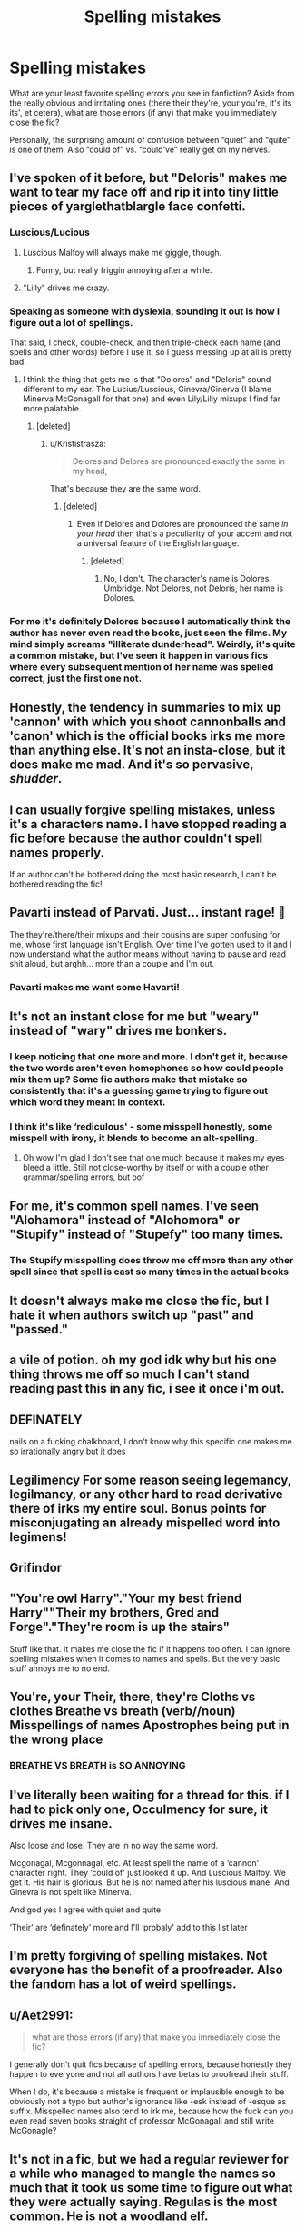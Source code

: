 #+TITLE: Spelling mistakes

* Spelling mistakes
:PROPERTIES:
:Author: remsed777
:Score: 8
:DateUnix: 1539154254.0
:DateShort: 2018-Oct-10
:FlairText: Discussion
:END:
What are your least favorite spelling errors you see in fanfiction? Aside from the really obvious and irritating ones (there their they're, your you're, it's its its', et cetera), what are those errors (if any) that make you immediately close the fic?

Personally, the surprising amount of confusion between “quiet” and “quite” is one of them. Also “could of” vs. “could've” really get on my nerves.


** I've spoken of it before, but "Deloris" makes me want to tear my face off and rip it into tiny little pieces of yarglethatblargle face confetti.
:PROPERTIES:
:Author: yarglethatblargle
:Score: 17
:DateUnix: 1539155137.0
:DateShort: 2018-Oct-10
:END:

*** Luscious/Lucious
:PROPERTIES:
:Author: Sigyn99
:Score: 14
:DateUnix: 1539157665.0
:DateShort: 2018-Oct-10
:END:

**** Luscious Malfoy will always make me giggle, though.
:PROPERTIES:
:Author: ParanoidDrone
:Score: 10
:DateUnix: 1539186567.0
:DateShort: 2018-Oct-10
:END:

***** Funny, but really friggin annoying after a while.
:PROPERTIES:
:Author: Sigyn99
:Score: 2
:DateUnix: 1539192337.0
:DateShort: 2018-Oct-10
:END:


**** "Lilly" drives me crazy.
:PROPERTIES:
:Author: raged_crustacean
:Score: 2
:DateUnix: 1539220922.0
:DateShort: 2018-Oct-11
:END:


*** Speaking as someone with dyslexia, sounding it out is how I figure out a lot of spellings.

That said, I check, double-check, and then triple-check each name (and spells and other words) before I use it, so I guess messing up at all is pretty bad.
:PROPERTIES:
:Author: abnormalopinion
:Score: 1
:DateUnix: 1539159512.0
:DateShort: 2018-Oct-10
:END:

**** I think the thing that gets me is that "Dolores" and "Deloris" sound different to my ear. The Lucius/Luscious, Ginevra/Ginerva (I blame Minerva McGonagall for that one) and even Lily/Lilly mixups I find far more palatable.
:PROPERTIES:
:Author: yarglethatblargle
:Score: 6
:DateUnix: 1539161401.0
:DateShort: 2018-Oct-10
:END:

***** [deleted]
:PROPERTIES:
:Score: 3
:DateUnix: 1539177965.0
:DateShort: 2018-Oct-10
:END:

****** u/Krististrasza:
#+begin_quote
  Delores and Delores are pronounced exactly the same in my head,
#+end_quote

That's because they are the same word.
:PROPERTIES:
:Author: Krististrasza
:Score: 6
:DateUnix: 1539199216.0
:DateShort: 2018-Oct-10
:END:

******* [deleted]
:PROPERTIES:
:Score: 1
:DateUnix: 1539210048.0
:DateShort: 2018-Oct-11
:END:

******** Even if Delores and Dolores are pronounced the same /in your head/ then that's a peculiarity of your accent and not a universal feature of the English language.
:PROPERTIES:
:Author: Krististrasza
:Score: 2
:DateUnix: 1539210930.0
:DateShort: 2018-Oct-11
:END:

********* [deleted]
:PROPERTIES:
:Score: 2
:DateUnix: 1539215002.0
:DateShort: 2018-Oct-11
:END:

********** No, I don't. The character's name is Dolores Umbridge. Not Delores, not Deloris, her name is Dolores.
:PROPERTIES:
:Author: Krististrasza
:Score: 3
:DateUnix: 1539217028.0
:DateShort: 2018-Oct-11
:END:


*** For me it's definitely Delores because I automatically think the author has never even read the books, just seen the films. My mind simply screams "illiterate dunderhead". Weirdly, it's quite a common mistake, but I've seen it happen in various fics where every subsequent mention of her name was spelled correct, just the first one not.
:PROPERTIES:
:Author: AllThingsDark
:Score: 1
:DateUnix: 1539194344.0
:DateShort: 2018-Oct-10
:END:


** Honestly, the tendency in summaries to mix up 'cannon' with which you shoot cannonballs and 'canon' which is the official books irks me more than anything else. It's not an insta-close, but it does make me mad. And it's so pervasive, /shudder/.
:PROPERTIES:
:Author: Asviloka
:Score: 15
:DateUnix: 1539170813.0
:DateShort: 2018-Oct-10
:END:


** I can usually forgive spelling mistakes, unless it's a characters name. I have stopped reading a fic before because the author couldn't spell names properly.

If an author can't be bothered doing the most basic research, I can't be bothered reading the fic!
:PROPERTIES:
:Author: Orrery-
:Score: 10
:DateUnix: 1539174458.0
:DateShort: 2018-Oct-10
:END:


** Pavarti instead of Parvati. Just... instant rage! 🙈

The they're/there/their mixups and their cousins are super confusing for me, whose first language isn't English. Over time I've gotten used to it and I now understand what the author means without having to pause and read shit aloud, but arghh... more than a couple and I'm out.
:PROPERTIES:
:Author: the_geek_fwoop
:Score: 9
:DateUnix: 1539172595.0
:DateShort: 2018-Oct-10
:END:

*** Pavarti makes me want some Havarti!
:PROPERTIES:
:Author: Sporkalork
:Score: 1
:DateUnix: 1539177142.0
:DateShort: 2018-Oct-10
:END:


** It's not an instant close for me but "weary" instead of "wary" drives me bonkers.
:PROPERTIES:
:Author: huchamabacha
:Score: 8
:DateUnix: 1539173344.0
:DateShort: 2018-Oct-10
:END:

*** I keep noticing that one more and more. I don't get it, because the two words aren't even homophones so how could people mix them up? Some fic authors make that mistake so consistently that it's a guessing game trying to figure out which word they meant in context.
:PROPERTIES:
:Author: Cnidariote
:Score: 4
:DateUnix: 1539205779.0
:DateShort: 2018-Oct-11
:END:


*** I think it's like ‘rediculous' - some misspell honestly, some misspell with irony, it blends to become an alt-spelling.
:PROPERTIES:
:Author: estheredna
:Score: 1
:DateUnix: 1539226044.0
:DateShort: 2018-Oct-11
:END:

**** Oh wow I'm glad I don't see that one much because it makes my eyes bleed a little. Still not close-worthy by itself or with a couple other grammar/spelling errors, but oof
:PROPERTIES:
:Author: huchamabacha
:Score: 1
:DateUnix: 1539226166.0
:DateShort: 2018-Oct-11
:END:


** For me, it's common spell names. I've seen "Alohamora" instead of "Alohomora" or "Stupify" instead of "Stupefy" too many times.
:PROPERTIES:
:Author: Vero-Vero
:Score: 6
:DateUnix: 1539178692.0
:DateShort: 2018-Oct-10
:END:

*** The Stupify misspelling does throw me off more than any other spell since that spell is cast so many times in the actual books
:PROPERTIES:
:Author: huchamabacha
:Score: 3
:DateUnix: 1539210904.0
:DateShort: 2018-Oct-11
:END:


** It doesn't always make me close the fic, but I hate it when authors switch up "past" and "passed."
:PROPERTIES:
:Author: siderumincaelo
:Score: 6
:DateUnix: 1539179916.0
:DateShort: 2018-Oct-10
:END:


** a vile of potion. oh my god idk why but his one thing throws me off so much I can't stand reading past this in any fic, i see it once i'm out.
:PROPERTIES:
:Author: ferret_80
:Score: 4
:DateUnix: 1539186789.0
:DateShort: 2018-Oct-10
:END:


** DEFINATELY

nails on a fucking chalkboard, I don't know why this specific one makes me so irrationally angry but it does
:PROPERTIES:
:Score: 4
:DateUnix: 1539187695.0
:DateShort: 2018-Oct-10
:END:


** Legilimency For some reason seeing legemancy, legilmancy, or any other hard to read derivative there of irks my entire soul. Bonus points for misconjugating an already mispelled word into legimens!
:PROPERTIES:
:Author: Pooquey
:Score: 4
:DateUnix: 1539227456.0
:DateShort: 2018-Oct-11
:END:


** Grifindor
:PROPERTIES:
:Author: Sandiotchi
:Score: 3
:DateUnix: 1539180126.0
:DateShort: 2018-Oct-10
:END:


** "You're owl Harry"."Your my best friend Harry""Their my brothers, Gred and Forge"."They're room is up the stairs"

Stuff like that. It makes me close the fic if it happens too often. I can ignore spelling mistakes when it comes to names and spells. But the very basic stuff annoys me to no end.
:PROPERTIES:
:Score: 3
:DateUnix: 1539183715.0
:DateShort: 2018-Oct-10
:END:


** You're, your Their, there, they're Cloths vs clothes Breathe vs breath (verb//noun) Misspellings of names Apostrophes being put in the wrong place
:PROPERTIES:
:Score: 3
:DateUnix: 1539186210.0
:DateShort: 2018-Oct-10
:END:

*** BREATHE VS BREATH is SO ANNOYING
:PROPERTIES:
:Author: remsed777
:Score: 3
:DateUnix: 1539187816.0
:DateShort: 2018-Oct-10
:END:


** I've literally been waiting for a thread for this. if I had to pick only one, Occulmency for sure, it drives me insane.

Also loose and lose. They are in no way the same word.

Mcgonagal, Mcgonnagal, etc. At least spell the name of a ‘cannon' character right. They ‘could of' just looked it up. And Luscious Malfoy. We get it. His hair is glorious. But he is not named after his luscious mane. And Ginevra is not spelt like Minerva.

And god yes I agree with quiet and quite

‘Their' are ‘definately' more and I'll ‘probaly' add to this list later
:PROPERTIES:
:Author: knopflerpettydylan
:Score: 3
:DateUnix: 1539196880.0
:DateShort: 2018-Oct-10
:END:


** I'm pretty forgiving of spelling mistakes. Not everyone has the benefit of a proofreader. Also the fandom has a lot of weird spellings.
:PROPERTIES:
:Author: ashez2ashes
:Score: 2
:DateUnix: 1539173153.0
:DateShort: 2018-Oct-10
:END:


** u/Aet2991:
#+begin_quote
  what are those errors (if any) that make you immediately close the fic?
#+end_quote

I generally don't quit fics because of spelling errors, because honestly they happen to everyone and not all authors have betas to proofread their stuff.

When I do, it's because a mistake is frequent or implausible enough to be obviously not a typo but author's ignorance like -esk instead of -esque as suffix. Misspelled names also tend to irk me, because how the fuck can you even read seven books straight of professor McGonagall and still write McGonagle?
:PROPERTIES:
:Author: Aet2991
:Score: 2
:DateUnix: 1539198238.0
:DateShort: 2018-Oct-10
:END:


** It's not in a fic, but we had a regular reviewer for a while who managed to mangle the names so much that it took us some time to figure out what they were actually saying. Regulas is the most common. He is not a woodland elf.
:PROPERTIES:
:Author: kopikuchi
:Score: 2
:DateUnix: 1539199835.0
:DateShort: 2018-Oct-10
:END:


** "Irrelivant" is also an annoying one for me, "Stupify" is up there, and, even though it technically falls under the umbrella of grammar, comma splices and improper quotation formatting are /really/ irritating.

"to" vs. "too" always makes me want to punch my computer screen.

Honestly I feel like everyone should at least be somewhat familiar with [[https://joking-mr-feynman.tumblr.com/post/178529048224/a-fiction-writers-guide-to-english][these rules]] when writing; and not to disparage anyone who does try their hand at it, but it's just that it could be /so/ much better.
:PROPERTIES:
:Author: remsed777
:Score: 2
:DateUnix: 1539204756.0
:DateShort: 2018-Oct-11
:END:
